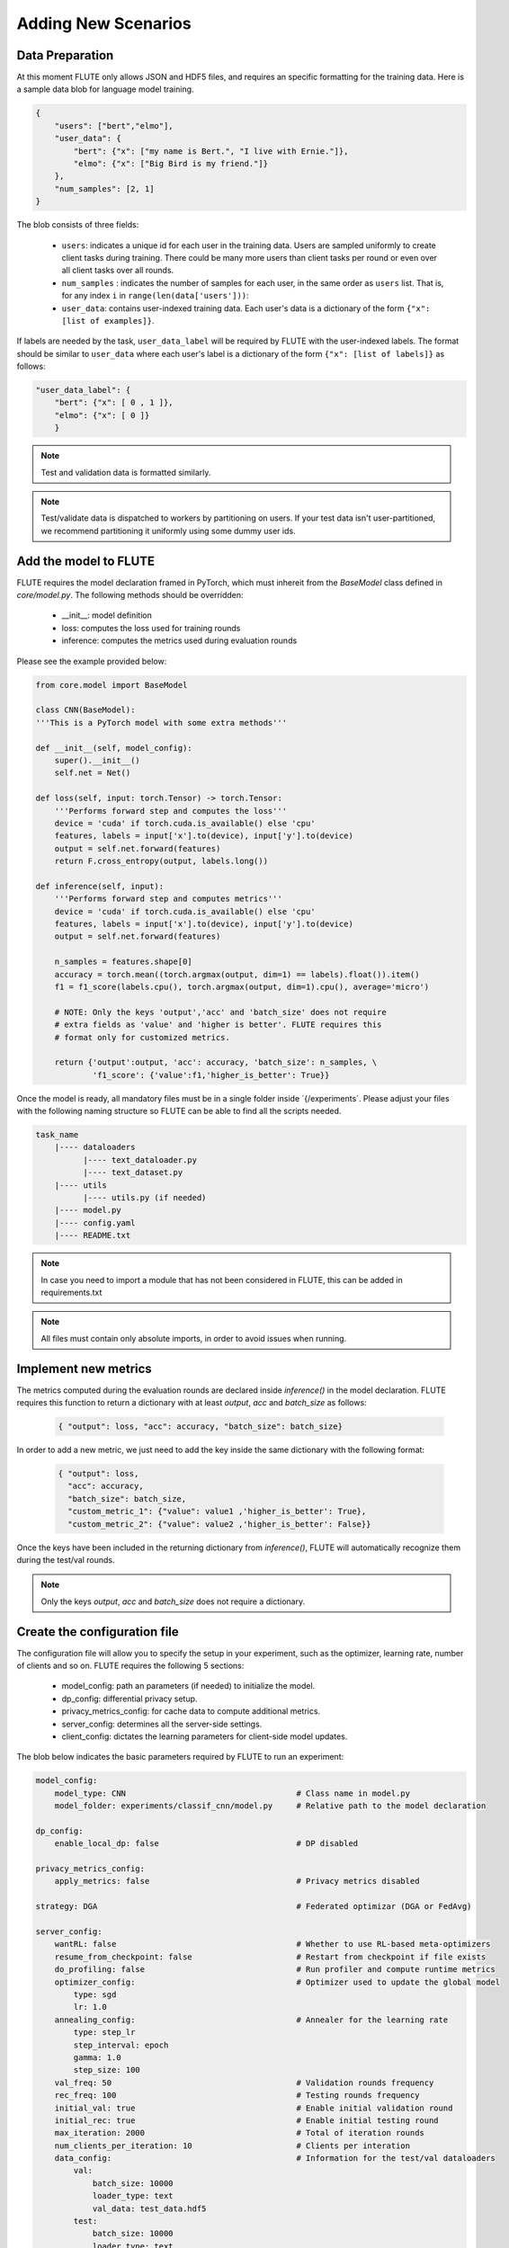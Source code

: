Adding New Scenarios
====================

Data Preparation
------------

At this moment FLUTE only allows JSON and HDF5 files, and requires an specific formatting for the training data. Here is a sample data blob for language model training.

.. code:: json

    {
        "users": ["bert","elmo"],
        "user_data": {
            "bert": {"x": ["my name is Bert.", "I live with Ernie."]},
            "elmo": {"x": ["Big Bird is my friend."]}
        },
        "num_samples": [2, 1]
    }

The blob consists of three fields:

    * ``users``: indicates a unique id for each user in the training data.  Users are sampled uniformly to create client tasks during training. There could be many more users than client tasks per round or even over all client tasks over all rounds. 
    * ``num_samples`` : indicates the number of samples for each user, in the same order as ``users`` list.  That is, for any index ``i`` in ``range(len(data['users']))``: 
    * ``user_data``: contains user-indexed training data. Each user's data is a dictionary of the form ``{"x": [list of examples]}``.  

If labels are needed by the task, ``user_data_label`` will be required by FLUTE with the user-indexed labels. The format should be similar to ``user_data`` where each user's label is a dictionary of the form ``{"x": [list of labels]}`` as follows:

.. code:: json

    "user_data_label": {
        "bert": {"x": [ 0 , 1 ]},
        "elmo": {"x": [ 0 ]}
        }

.. note::

    Test and validation data is formatted similarly.

.. note::

    Test/validate data is dispatched to workers by partitioning on users. If your test data isn't user-partitioned, we recommend partitioning it uniformly using some dummy user ids.

Add the model to FLUTE
--------------

FLUTE requires the model declaration framed in PyTorch, which must inhereit from the `BaseModel` class defined in `core/model.py`. The following methods should be overridden:

    * __init__: model definition
    * loss: computes the loss used for training rounds
    * inference: computes the metrics used during evaluation rounds

Please see the example provided below:

.. code:: python

    from core.model import BaseModel

    class CNN(BaseModel):
    '''This is a PyTorch model with some extra methods'''

    def __init__(self, model_config):
        super().__init__()
        self.net = Net()

    def loss(self, input: torch.Tensor) -> torch.Tensor:
        '''Performs forward step and computes the loss'''
        device = 'cuda' if torch.cuda.is_available() else 'cpu'
        features, labels = input['x'].to(device), input['y'].to(device)
        output = self.net.forward(features)
        return F.cross_entropy(output, labels.long())

    def inference(self, input):
        '''Performs forward step and computes metrics'''
        device = 'cuda' if torch.cuda.is_available() else 'cpu'
        features, labels = input['x'].to(device), input['y'].to(device)
        output = self.net.forward(features)

        n_samples = features.shape[0]
        accuracy = torch.mean((torch.argmax(output, dim=1) == labels).float()).item()
        f1 = f1_score(labels.cpu(), torch.argmax(output, dim=1).cpu(), average='micro')

        # NOTE: Only the keys 'output','acc' and 'batch_size' does not require 
        # extra fields as 'value' and 'higher is better'. FLUTE requires this 
        # format only for customized metrics.

        return {'output':output, 'acc': accuracy, 'batch_size': n_samples, \
                'f1_score': {'value':f1,'higher_is_better': True}} 

Once the model is ready, all mandatory files must be in a single folder inside ´{/experiments´. Please adjust your files with the following naming structure so FLUTE can be able to find all the scripts needed.

.. code-block:: bash

    task_name
        |---- dataloaders
              |---- text_dataloader.py
              |---- text_dataset.py
        |---- utils
              |---- utils.py (if needed)
        |---- model.py
        |---- config.yaml
        |---- README.txt

.. note:: In case you need to import a module that has not been considered in FLUTE, this can be added in requirements.txt 

.. note:: All files must contain only absolute imports, in order to avoid issues when running.

Implement new metrics
--------------

The metrics computed during the evaluation rounds are declared inside `inference()` in the model declaration. FLUTE requires this function to return a dictionary with at least `output`, `acc` and `batch_size` as follows:

    .. code:: bash
        
        { "output": loss, "acc": accuracy, "batch_size": batch_size}

In order to add a new metric, we just need to add the key inside the same dictionary with the following format:

    .. code:: bash
        
        { "output": loss, 
          "acc": accuracy, 
          "batch_size": batch_size, 
          "custom_metric_1": {"value": value1 ,'higher_is_better': True},
          "custom_metric_2": {"value": value2 ,'higher_is_better': False}}

Once the keys have been included in the returning dictionary from `inference()`, FLUTE will automatically recognize them during the test/val rounds.

.. note:: Only the keys `output`, `acc` and `batch_size` does not require a dictionary. 

Create the configuration file
---------------------------------

The configuration file will allow you to specify the setup in your experiment, such as the optimizer, learning rate, number of clients and so on. FLUTE requires the following 5 sections:

    * model_config: path an parameters (if needed) to initialize the model.
    * dp_config: differential privacy setup.
    * privacy_metrics_config: for cache data to compute additional metrics.
    * server_config: determines all the server-side settings.
    * client_config: dictates the learning parameters for client-side model updates. 

The blob below indicates the basic parameters required by FLUTE to run an experiment:

.. code:: yaml 

    model_config:
        model_type: CNN                                    # Class name in model.py 
        model_folder: experiments/classif_cnn/model.py     # Relative path to the model declaration

    dp_config:
        enable_local_dp: false                             # DP disabled

    privacy_metrics_config:
        apply_metrics: false                               # Privacy metrics disabled

    strategy: DGA                                          # Federated optimizar (DGA or FedAvg)

    server_config:   
        wantRL: false                                      # Whether to use RL-based meta-optimizers
        resume_from_checkpoint: false                      # Restart from checkpoint if file exists
        do_profiling: false                                # Run profiler and compute runtime metrics
        optimizer_config:                                  # Optimizer used to update the global model
            type: sgd
            lr: 1.0
        annealing_config:                                  # Annealer for the learning rate
            type: step_lr
            step_interval: epoch
            gamma: 1.0
            step_size: 100
        val_freq: 50                                       # Validation rounds frequency
        rec_freq: 100                                      # Testing rounds frequency
        initial_val: true                                  # Enable initial validation round
        initial_rec: true                                  # Enable initial testing round
        max_iteration: 2000                                # Total of iteration rounds
        num_clients_per_iteration: 10                      # Clients per interation
        data_config:                                       # Information for the test/val dataloaders
            val:
                batch_size: 10000
                loader_type: text
                val_data: test_data.hdf5
            test:
                batch_size: 10000
                loader_type: text
                test_data: test_data.hdf5
        type: model_optimization                           # Server type (model_optimization is the only available for now)
        aggregate_median: softmax                          # How aggregations weights are computed
        initial_lr_client: 0.001                           # Learning rate used on optimizer
        lr_decay_factor: 1.0                               # Decay factor for LR
        weight_train_loss: train_loss                      # Determines how each client's weight is computed (e.g. grad_mean_loss, train_loss)
        best_model_criterion: f1_score                     # Determines the best model based on minimal loss, for checkpointing
        fall_back_to_best_model: false                     # If a model degrades, use the previous best model
        softmax_beta: 1.0                                  # Beta value to use for the softmax DGA

    client_config:
        do_profiling: false                                # Run profiling and compute runtime metrics
        ignore_subtask: false                              # Determines which model loss to use. In most cases just set to False.
        data_config:                                       # Information for the train dataloader
            train:
                batch_size: 4
                loader_type: text
                list_of_train_data: train_data.hdf5
                desired_max_samples: 50000
        optimizer_config:                                  # Optimizer used by the client
            type: sgd
            lr: 0.001                                      # This is overridden by `initial_lr_client`
            momentum: 0.9
        type: optimization                                 # The type of client (always set "optimization for now")

.. note:: Documented templates for all the options available in the configuration files are provided inside configs folder.
